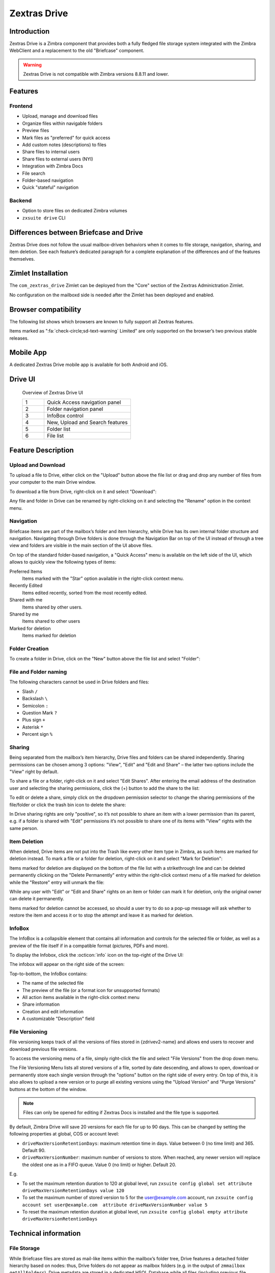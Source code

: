 =============
Zextras Drive
=============

.. _drive_introduction:

Introduction
============

Zextras Drive is a  Zimbra component that provides both a fully
fledged file storage system integrated with the Zimbra WebClient and a
replacement to the old "Briefcase" component.

.. warning:: Zextras Drive is not compatible with Zimbra versions
   8.8.11 and lower.

.. _drive_features:

Features
========

.. _drive_frontend:

Frontend
--------

-  Upload, manage and download files

-  Organize files within navigable folders

-  Preview files

-  Mark files as "preferred" for quick access

-  Add custom notes (descriptions) to files

-  Share files to internal users

-  Share files to external users (NYI)

-  Integration with Zimbra Docs

-  File search

-  Folder-based navigation

-  Quick "stateful" navigation

.. _drive_backend:

Backend
-------

-  Option to store files on dedicated Zimbra volumes

-  ``zxsuite drive`` CLI

.. _drive_differences_between_briefcase_and_drive:

Differences between Briefcase and Drive
=======================================

Zextras Drive does not follow the usual mailbox-driven behaviors when it
comes to file storage, navigation, sharing, and item deletion. See each
feature’s dedicated paragraph for a complete explanation of the
differences and of the features themselves.

.. _drive_zimlet_installation:

Zimlet Installation
===================

The ``com_zextras_drive`` Zimlet can be deployed from the "Core" section
of the Zextras Adminictration Zimlet.

No configuration on the mailboxd side is needed after the Zimlet has
been deployed and enabled.

.. _drive_browser_compatibility:

Browser compatibility
=====================

The following list shows which browsers are known to fully support all
Zextras features.

.. csv-table::
   :header: "Browser", "Version", "OS", "Supported"
   :file: browsercompatibility.csv


Items marked as ":fa:`check-circle;sd-text-warning` Limited" are only
supported on the browser’s two previous stable releases.

.. _drive_mobile_app:

Mobile App
==========

A dedicated Zextras Drive mobile app is available for both Android and
iOS.

.. image:: /img/google-play-badge.png
   :scale: 50%

.. image:: /img/app_store-badge.png
   :scale: 50%

.. _drive_drive_ui:

Drive UI
========

.. figure:: /img/drive_ui.png
   :scale: 50%

   Overview of Zextras Drive UI

   .. csv-table::
      :widths: 10, 40

      "1", "Quick Access navigation panel"
      "2", "Folder navigation panel"
      "3", "InfoBox control"
      "4", "New, Upload and Search features"
      "5", "Folder list"
      "6", "File list"

.. _drive_feature_description:

Feature Description
===================

.. _drive_upload_and_download:

Upload and Download
-------------------

To upload a file to Drive, either click on the "Upload" button above the
file list or drag and drop any number of files from your computer to the
main Drive window.

.. image:: /img/drive_upload.png
   :scale: 50%

To download a file from Drive, right-click on it and select "Download":

.. image:: /img/drive_download.png
   :scale: 50%

Any file and folder in Drive can be renamed by right-clicking on it and
selecting the "Rename" option in the context menu.

.. _drive_navigation:

Navigation
----------

Briefcase items are part of the mailbox’s folder and item hierarchy,
while Drive has its own internal folder structure and navigation.
Navigating through Drive folders is done through the Navigation Bar on
top of the UI instead of through a tree view and folders are visible in
the main section of the UI above files.

.. image:: /img/drive_navigation.png
   :scale: 50%

On top of the standard folder-based navigation, a "Quick Access" menu is
available on the left side of the UI, which allows to quickly view the
following types of items:

Preferred Items
   Items marked with the "Star" option available in the right-click
   context menu.

Recently Edited
   Items edited recently, sorted from the most recently edited.


Shared with me
   Items shared by other users.

Shared by me
   Items shared to other users

Marked for deletion
   Items marked for deletion

.. _drive_folder_creation:

Folder Creation
---------------

To create a folder in Drive, click on the "New" button above the file
list and select "Folder":

.. image:: /img/drive_newfolder.png
   :scale: 50%

.. _drive_file_and_folder_naming:

File and Folder naming
----------------------

The following characters cannot be used in Drive folders and files:

-  Slash ``/``

-  Backslash ``\``

-  Semicolon ``:``

-  Question Mark ``?``

-  Plus sign ``+``

-  Asterisk ``*``

-  Percent sign ``%``

.. _drive_sharing:

Sharing
-------

Being separated from the mailbox’s item hierarchy, Drive files and
folders can be shared independently. Sharing permissions can be chosen
among 3 options: "View", "Edit" and "Edit and Share" – the latter two
options include the "View" right by default.

To share a file or a folder, right-click on it and select "Edit Shares".
After entering the email address of the destination user and selecting
the sharing permissions, click the (+) button to add the share to the
list:

.. image:: /img/drive_addshare.png
   :scale: 50%

To edit or delete a share, simply click on the dropdown permission
selector to change the sharing permissions of the file/folder or click
the trash bin icon to delete the share:

.. image:: /img/drive_editshare.png
   :scale: 50%

In Drive sharing rights are only "positive", so it’s not possible to
share an item with a lower permission than its parent, e.g. if a folder
is shared with "Edit" permissions it’s not possible to share one of its
items with "View" rights with the same person.

.. _drive_item_deletion:

Item Deletion
-------------

When deleted, Drive items are not put into the Trash like every other
item type in Zimbra, as such items are marked for deletion instead. To
mark a file or a folder for deletion, right-click on it and select "Mark
for Deletion":

.. image:: /img/drive_deletefile.png
   :scale: 50%

Items marked for deletion are displayed on the bottom of the file list
with a strikethrough line and can be deleted permanently clicking on the
"Delete Permanently" entry within the right-click context menu of a file
marked for deletion while the "Restore" entry will unmark the file:

.. image:: /img/drive_restorepermdelete.png
   :scale: 50%

While any user with "Edit" or "Edit and Share" rights on an item or
folder can mark it for deletion, only the original owner can delete it
permanently.

Items marked for deletion cannot be accessed, so should a user try to do
so a pop-up message will ask whether to restore the item and access it
or to stop the attempt and leave it as marked for deletion.

.. _drive_infobox:

InfoBox
-------

The InfoBox is a collapsible element that contains all information and
controls for the selected file or folder, as well as a preview of the
file itself if in a compatible format (pictures, PDFs and more).

To display the Infobox, click the :octicon:`info` icon on the top-right of
the Drive UI:

.. image:: /img/drive_infobutton.png
   :scale: 50%

The infobox will appear on the right side of the screen:

.. image:: /img/drive_infobox.png

Top-to-bottom, the InfoBox contains:

-  The name of the selected file

-  The preview of the file (or a format icon for unsupported formats)

-  All action items available in the right-click context menu

-  Share information

-  Creation and edit information

-  A customizable "Description" field

.. _drive_file_versioning:

File Versioning
---------------

File versioning keeps track of all the versions of files stored in
{zdrivev2-name} and allows end users to recover and download previous
file versions.

To access the versioning menu of a file, simply right-click the file and
select "File Versions" from the drop down menu.

.. image:: /img/drive_versioning_menu.png
   :scale: 50%

.. image:: /img/drive_versioning.png
   :scale: 50%

The File Versioning Menu lists all stored versions of a file, sorted by
date descending, and allows to open, download or permanently store each
single version through the "options" button on the right side of every
entry. On top of this, it is also allows to upload a new version or to
purge all existing versions using the "Upload Version" and "Purge
Versions" buttons at the bottom of the window.

.. note:: Files can only be opened for editing if Zextras Docs is
   installed and the file type is supported.

By default, Zimbra Drive will save 20 versions for each file for up to
90 days. This can be changed by setting the following properties at
global, COS or account level:

-  ``driveMaxVersionRetentionDays``: maximum retention time in days.
   Value between 0 (no time limit) and 365. Default 90.

-  ``driveMaxVersionNumber``: maximum number of versions to store. When
   reached, any newer version will replace the oldest one as in a FIFO
   queue. Value 0 (no limit) or higher. Default 20.

E.g.

-  To set the maximum retention duration to 120 at global level, run
   ``zxsuite config global set attribute driveMaxVersionRetentionDays value 120``

-  To set the maximum number of stored version to 5 for the
   user@example.com account, run
   ``zxsuite config account set user@example.com  attribute driveMaxVersionNumber value 5``

-  To reset the maximum retention duration at global level, run
   ``zxsuite config global empty attribute driveMaxVersionRetentionDays``

.. _drive_technical_information:

Technical information
=====================

.. _drive_file_storage:

File Storage
------------

While Briefcase files are stored as mail-like items within the mailbox’s
folder tree, Drive features a detached folder hierarchy based on nodes:
thus, Drive folders do not appear as mailbox folders (e.g. in the output
of ``zmmailbox getAllFolders``). Drive metadata are stored in a
dedicated HSQL Database while all files (including previous file
versions and file previews) are stored in a dedicated folder within a
volume’s root. File naming is now hash-based instead of id-based to
achieve native deduplication, compression rules follow the volume’s
settings.

For example, a filesystem path for a briefcase file looks like::

  /opt/zimbra/store/0/[mID]/msg/0/[itemid]-[revision].msg

while a filesystem path for a Drive file is::

  /opt/zimbra/store/drive/[hash]-[revision].[extension]

.. _drive_volumes:

Volumes
-------

As of this release, Drive files are stored in the Current Primary volume
as any other item.

Integration with Zimbra Docs If the Zimbra Docs zimlet is correctly
installed, dedicated document options will appear in the "New" button
above the file list:

.. image:: /img/drive_docsintegration.png

When right-clicking on a compatible file, an "Open with Docs" option
will also appear:

.. image:: /img/drive_openwithdocs.png


Furthermore, Zimbra Docs will also allow for previews of compatible
document formats to be displayed in the InfoBox.

.. _drive_urls_and_ports:

URLs and Ports
--------------

To build URLs and links (e.g. for External Shares) Zextras Drive uses
the default Zimbra settings for the domain of the account in use - the
``zimbraPublicServiceHostname`` property is used for the URL itself
while the ``zimbraPublicServicePort`` property is used for the port.

Should any of the two not be set up, the system will always fall back to
the ``zimbraServiceHostname`` and ``zimbraMailPort`` or
``zimbraMailSSLPort`` server-level properties.

.. _drive_zextras_drive_backup_and_hsm:

Zextras Drive Backup and HSM
============================

.. _drive_backup:

Backup
------

Drive files are included in Backup, and both the RealTime Scanner and
the SmartScan are aware of those and no additional actions must be taken
in order to ensure the files' safety.

The Restore on New Account and External Restore modes will also restore
Drive files, while other restore modes such as the Undelete Restore do
not operate on such files.

.. _drive_hsm:

HSM
---

Drive can store its data on a different volume than the default Current
Primary one, and HSM policies can move Drive files onto a different
volume than the Current Secondary one, thus effectively allowing
independent storage management for Drive files.

When an HSM policy is applied, Drive files will be handled under the
"document" item type.

This setting is applied at the server level so that different mailbox
servers can use different volumes.

.. _drive_setting_the_drive_primary_volume:

Setting the Drive Primary volume
--------------------------------

To set the Drive Primary volume, first find out the volumeID of the
target volume by running ``zxsuite hsm getAllVolumes``.

Once the volumeID has been identified, simply run

::

   zxsuite config server set `zmhostname` attribute driveStore value [volumeID]

(where [volumeID] is the ID found with the previous command)

.. _drive_setting_the_drive_secondary_volume:

Setting the Drive Secondary volume
----------------------------------

To set the Drive Secondary volume, find out the volumeID of the target
volume as described in the previous paragraph and then run the following
command

::

   zxsuite config server set `zmhostname` attribute driveSecondaryStore value [volumeID]

.. _drive_briefcase_migration:

Briefcase Migration
===================

Briefcase data can be migrated to Drive using the dedicated
``doImportBriefcase`` CLI command:

::

   zimbra@test:~$ zxsuite drive doImportBriefcase

   Syntax:
      zxsuite drive doImportBriefcase {john@example.com,test.com[,...]} [attr1 value1 [attr2 value2...]]

The command accepts a comma-separated list of targets to migrate, which
can be either mailboxes or domains, and different target types can be
used on the same command.

The following attributes can be used to customize the migration:

+-------------+-------------+-------------+-------------+-------------+
| NAME        | TYPE        | EXPECTED    | DEFAULT     | DESCRIPTION |
|             |             | VALUES      |             |             |
+=============+=============+=============+=============+=============+
| targets(M)  | String[,..] | john@exampl |             | Comma       |
|             |             | e.com,test. |             | separated   |
|             |             | com[,...]   |             | list of     |
|             |             |             |             | targets to  |
|             |             |             |             | migrate     |
+-------------+-------------+-------------+-------------+-------------+
| dryRun(O)   | Boolean     | true or     | false       | Only        |
|             |             | false       |             | perform a   |
|             |             |             |             | test run    |
|             |             |             |             | without     |
|             |             |             |             | affecting   |
|             |             |             |             | the data    |
+-------------+-------------+-------------+-------------+-------------+
| allVersions | Boolean     | true or     | false       | Migrate all |
| (O)         |             | false       |             | versions of |
|             |             |             |             | every file  |
+-------------+-------------+-------------+-------------+-------------+
|deleteSourc\ | Boolean     | true or     | false       | Delete      |
|es(O)        |             | false       |             | migrated    |
|             |             |             |             | files from  |
|             |             |             |             | the         |
|             |             |             |             | Briefcase   |
+-------------+-------------+-------------+-------------+-------------+
| overwrite(O)| Boolean     | true or     | false       | Overwrite   |
|             |             | false       |             | existing    |
|             |             |             |             | files       |
+-------------+-------------+-------------+-------------+-------------+
|showIgnored\ | Boolean     | true or     | false       |             |
|Accounts(O)  |             | false       |             |             |
+-------------+-------------+-------------+-------------+-------------+
| ignoreQuota | Boolean     | true or     | false       | Ignore      |
| (O)         |             | false       |             | mailbox     |
|             |             |             |             | quota when  |
|             |             |             |             | migrating   |
+-------------+-------------+-------------+-------------+-------------+

.. _drive_zextras_drive_cli:

Zextras Drive CLI
=================

This section contains the index of all ``zxsuite drive`` commands. Full
reference can be found in the dedicated
section :ref:`zextras_drive_full_cli`.

:ref:`doDeleteBriefcaseData <zxsuite_drive_doDeleteBriefcaseData>`
:octicon:`dash` :ref:`doDeployDriveZimlet <zxsuite_drive_doDeployDriveZimlet>`
:octicon:`dash` :ref:`doImportBriefcase <zxsuite_drive_doImportBriefcase>`
:octicon:`dash` :ref:`doRestartService <zxsuite_drive_doRestartService>`
:octicon:`dash` :ref:`doStartService <zxsuite_drive_doStartService>`
:octicon:`dash` :ref:`doStopService <zxsuite_drive_doStopService>`
:octicon:`dash` :ref:`dumpSessions <zxsuite_drive_dumpSessions>`
:octicon:`dash` :ref:`getQuota <zxsuite_drive_getQuota>`
:octicon:`dash` :ref:`getServices <zxsuite_drive_getServices>`
:octicon:`dash` :ref:`monitor <zxsuite_drive_monitor>`

